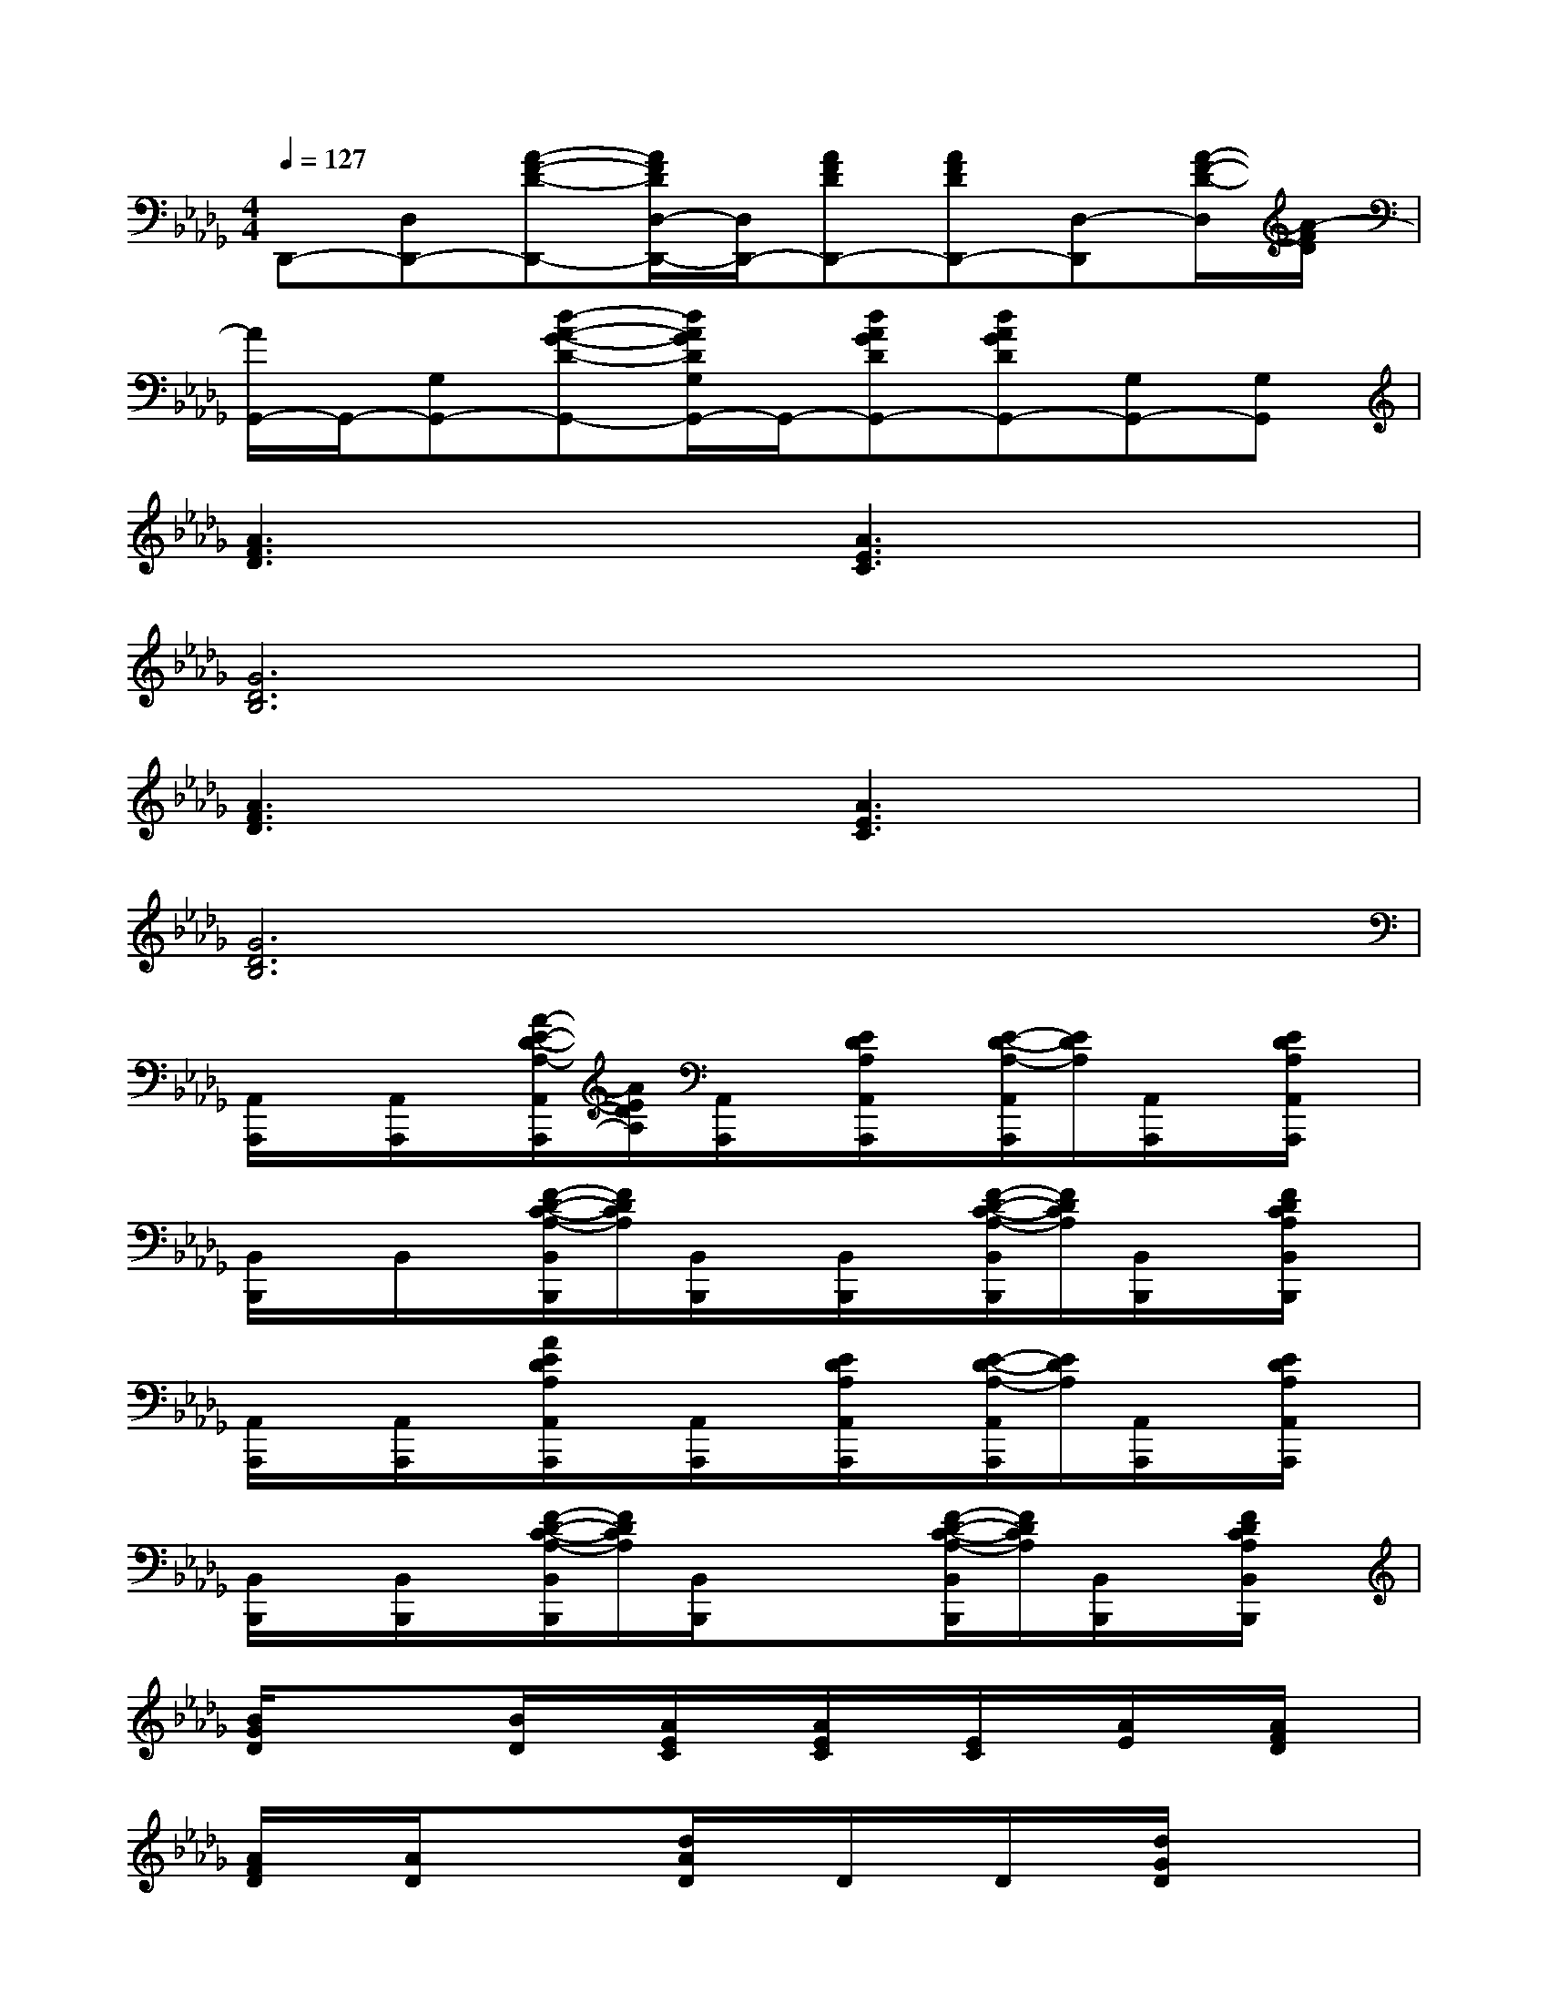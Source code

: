 X:1
T:
M:4/4
L:1/8
Q:1/4=127
K:Db%5flats
V:1
D,,-[D,D,,-][A-F-D-D,,-][A/2F/2D/2D,/2-D,,/2-][D,/2D,,/2-][AFDD,,-][AFDD,,-][D,-D,,][A/2-F/2-D/2-D,/2][A/2-F/2D/2]|
[A/2G,,/2-]G,,/2-[G,G,,-][d-A-G-D-G,,-][d/2A/2G/2D/2G,/2G,,/2-]G,,/2-[dAGDG,,-][dAGDG,,-][G,G,,-][G,G,,]|
[A3F3D3]x[A3E3C3]x|
[G6D6B,6]x2|
[A3F3D3]x[A3E3C3]x|
[G6D6B,6]x2|
[A,,/2A,,,/2]x/2[A,,/2A,,,/2]x/2[A/2-E/2-D/2-A,/2-A,,/2A,,,/2][A/2E/2D/2A,/2][A,,/2A,,,/2]x/2[E/2D/2A,/2A,,/2A,,,/2]x/2[E/2-D/2-A,/2-A,,/2A,,,/2][E/2D/2A,/2][A,,/2A,,,/2]x/2[E/2D/2A,/2A,,/2A,,,/2]x/2|
[B,,/2B,,,/2]x/2B,,/2x/2[F/2-D/2-C/2-A,/2-B,,/2B,,,/2][F/2D/2C/2A,/2][B,,/2B,,,/2]x/2[B,,/2B,,,/2]x/2[F/2-D/2-C/2-A,/2-B,,/2B,,,/2][F/2D/2C/2A,/2][B,,/2B,,,/2]x/2[F/2D/2C/2A,/2B,,/2B,,,/2]x/2|
[A,,/2A,,,/2]x/2[A,,/2A,,,/2]x/2[A/2E/2D/2A,/2A,,/2A,,,/2]x/2[A,,/2A,,,/2]x/2[E/2D/2A,/2A,,/2A,,,/2]x/2[E/2-D/2-A,/2-A,,/2A,,,/2][E/2D/2A,/2][A,,/2A,,,/2]x/2[E/2D/2A,/2A,,/2A,,,/2]x/2|
[B,,/2B,,,/2]x/2[B,,/2B,,,/2]x/2[F/2-D/2-C/2-A,/2-B,,/2B,,,/2][F/2D/2C/2A,/2][B,,/2B,,,/2]x/2x[F/2-D/2-C/2-A,/2-B,,/2B,,,/2][F/2D/2C/2A,/2][B,,/2B,,,/2]x/2[F/2D/2C/2A,/2B,,/2B,,,/2]x/2|
[B/2G/2D/2]x/2x[B/2D/2]x/2[A/2E/2C/2]x/2[A/2E/2C/2]x/2[E/2C/2]x/2[A/2E/2]x/2[A/2F/2D/2]x/2|
[A/2F/2D/2]x/2[A/2D/2]x/2x[d/2A/2D/2]x/2D/2x/2D/2x/2[d/2G/2D/2]x/2x|
[d/2B/2G/2E/2]x/2[d/2E/2]x/2[d/2G/2E/2]x/2[c/2A/2E/2]x/2E/2x/2[c/2A/2E/2]x/2[c/2A/2E/2]x/2[d/2A/2F/2]x/2|
[d/2A/2F/2]x/2F/2x/2[d/2A/2F/2]x/2[d/2A/2G/2D/2]x/2[d/2G/2D/2]x/2[d/2D/2]x/2D/2x/2[d/2A/2G/2D/2]x/2|
[e/2B/2G/2]x/2[e/2B/2G/2]x/2[B/2G/2]x/2[c/2A/2E/2]x/2[c/2A/2E/2]x/2[c/2A/2E/2]x/2[c/2A/2E/2]x/2[c/2=A/2F/2]x/2|
[c/2=A/2F/2]x/2[c/2=A/2F/2]x/2[c/2=A/2F/2]x/2[_A4-F4-D4-B,4-][A/2F/2-D/2-B,/2-][F/2D/2B,/2]